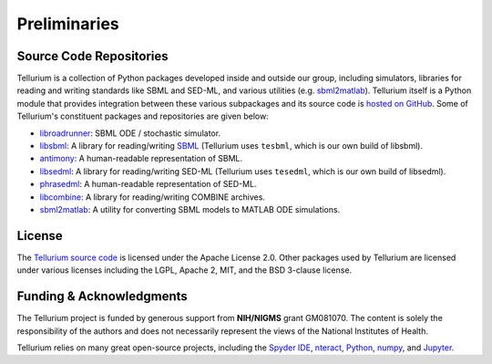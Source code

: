 =============
Preliminaries
=============

Source Code Repositories
========================

Tellurium is a collection of Python packages developed inside and outside our group, including simulators, libraries for reading and writing standards like SBML and SED-ML, and various utilities (e.g. `sbml2matlab <https://github.com/stanleygu/sbml2matlab>`_). Tellurium itself is a Python module that provides integration between these various subpackages and its source code is `hosted on GitHub <https://github.com/sys-bio/tellurium>`_. Some of Tellurium's constituent packages and repositories are given below:

* `libroadrunner <https://github.com/sys-bio/roadrunner>`_: SBML ODE / stochastic simulator.
* `libsbml <https://sourceforge.net/projects/sbml>`_: A library for reading/writing `SBML <http://sbml.org/Main_Page>`_ (Tellurium uses ``tesbml``, which is our own build of libsbml).
* `antimony <http://antimony.sourceforge.net/>`_: A human-readable representation of SBML.
* `libsedml <https://github.com/fbergmann/libSEDML>`_: A library for reading/writing SED-ML (Tellurium uses ``tesedml``, which is our own build of libsedml).
* `phrasedml <http://phrasedml.sourceforge.net/>`_: A human-readable representation of SED-ML.
* `libcombine <https://github.com/sbmlteam/libCombine>`_: A library for reading/writing COMBINE archives.
* `sbml2matlab <https://github.com/stanleygu/sbml2matlab>`_: A utility for converting SBML models to MATLAB ODE simulations.

License
=======

The `Tellurium source code <https://github.com/sys-bio/tellurium>`_ is licensed under the Apache License 2.0. Other packages used by Tellurium are licensed under various licenses including the LGPL, Apache 2, MIT, and the BSD 3-clause license.

Funding & Acknowledgments
=========================

The Tellurium project is funded by generous support from **NIH/NIGMS** grant GM081070. The content is solely the responsibility of the authors and does not necessarily represent the views of the National Institutes of Health.

Tellurium relies on many great open-source projects, including the `Spyder IDE <https://github.com/spyder-ide/spyder>`_, `nteract <https://github.com/nteract/nteract>`_, `Python <https://www.python.org/>`_, `numpy <http://www.numpy.org/>`_, and `Jupyter <http://jupyter.org/>`_.
